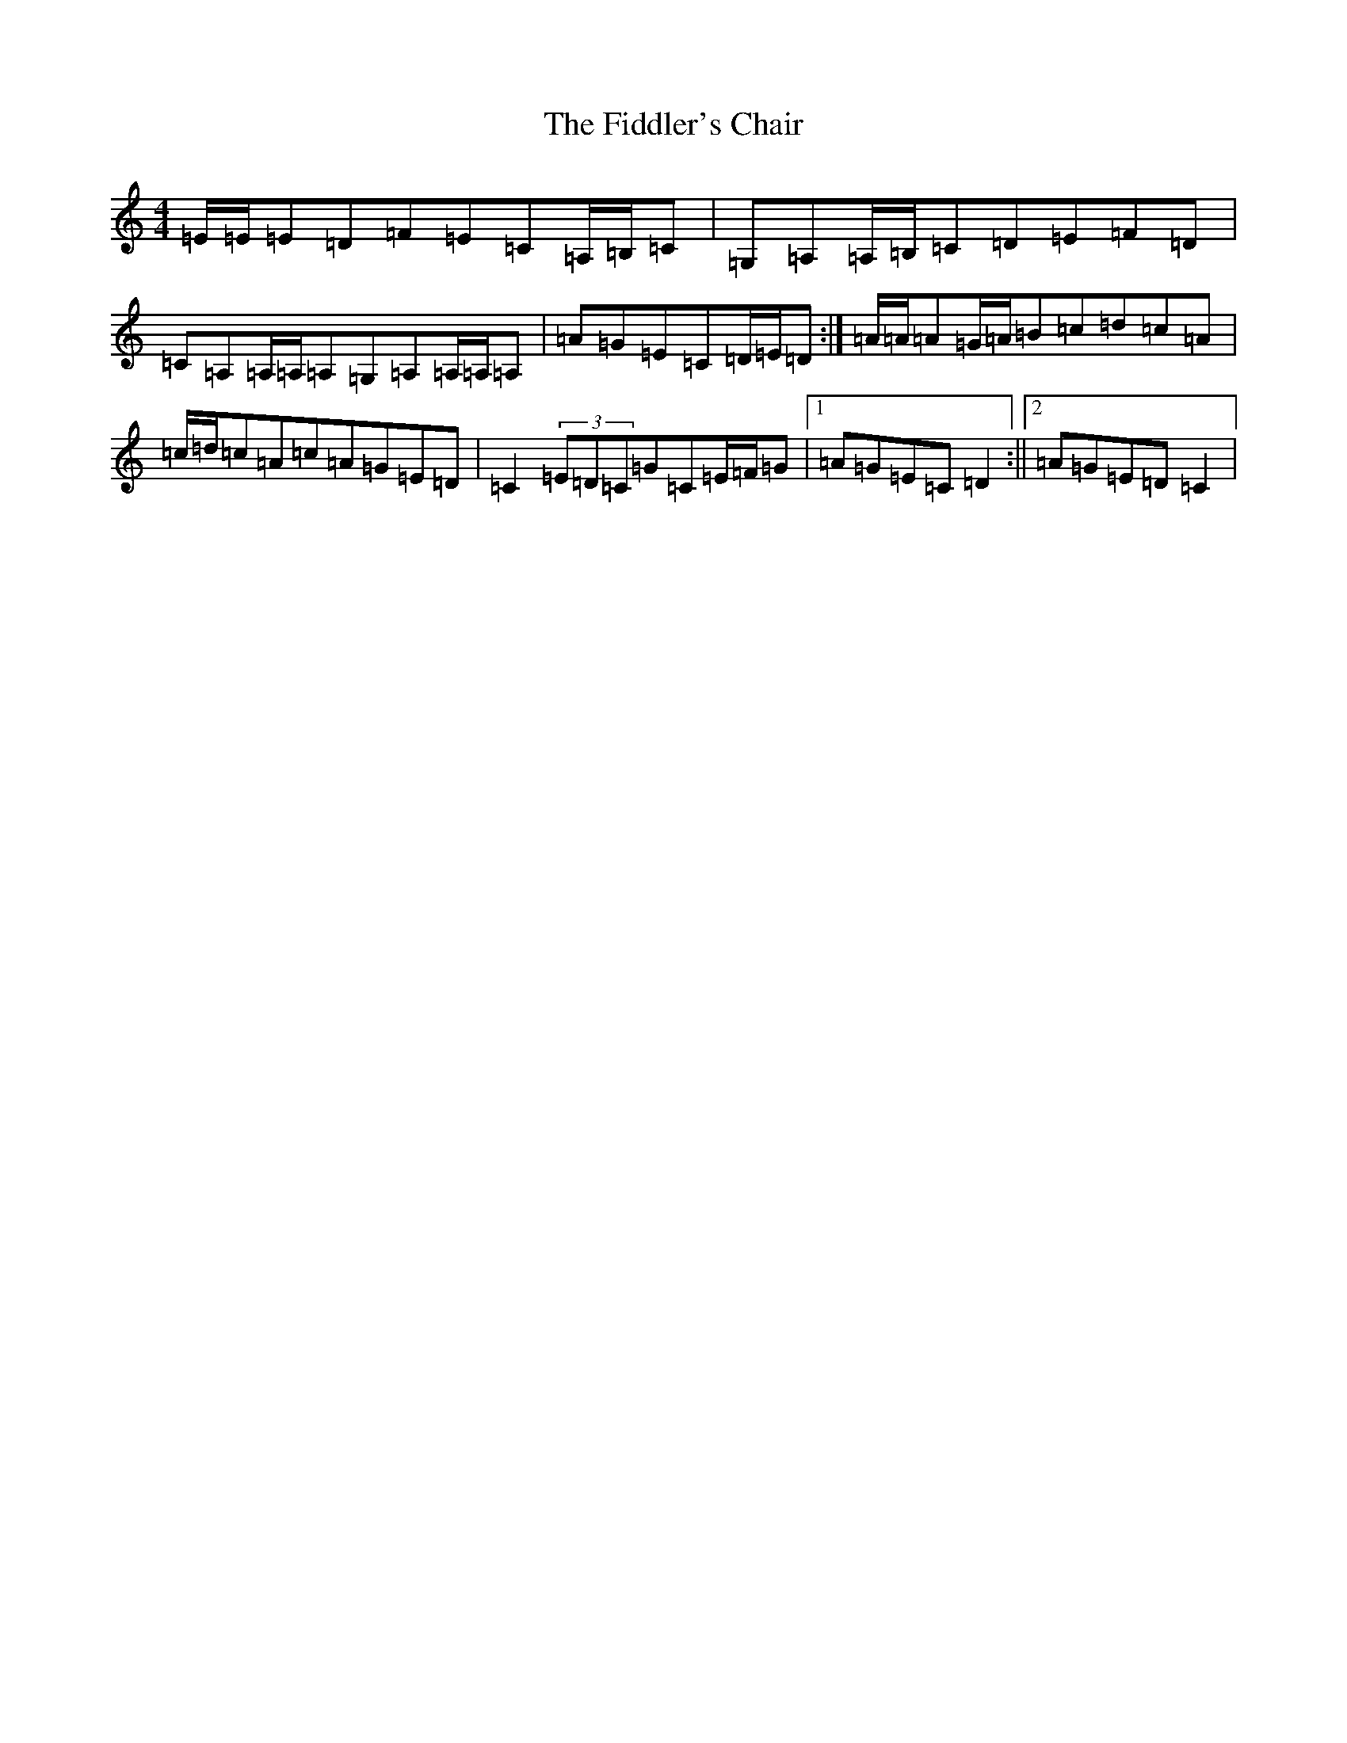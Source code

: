 X: 6712
T: Fiddler's Chair, The
S: https://thesession.org/tunes/6895#setting18480
R: reel
M:4/4
L:1/8
K: C Major
=E/2=E/2=E=D=F=E=C=A,/2=B,/2=C|=G,=A,=A,/2=B,/2=C=D=E=F=D|=C=A,=A,/2=A,/2=A,=G,=A,=A,/2=A,/2=A,|=A=G=E=C=D/2=E/2=D:|=A/2=A/2=A=G/2=A/2=B=c=d=c=A|=c/2=d/2=c=A=c=A=G=E=D|=C2(3=E=D=C=G=C=E/2=F/2=G|1=A=G=E=C=D2:||2=A=G=E=D=C2|